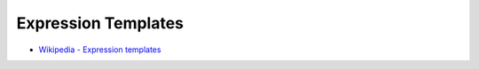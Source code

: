 ========================================
Expression Templates
========================================

* `Wikipedia - Expression templates <https://en.wikipedia.org/wiki/Expression_templates>`_
